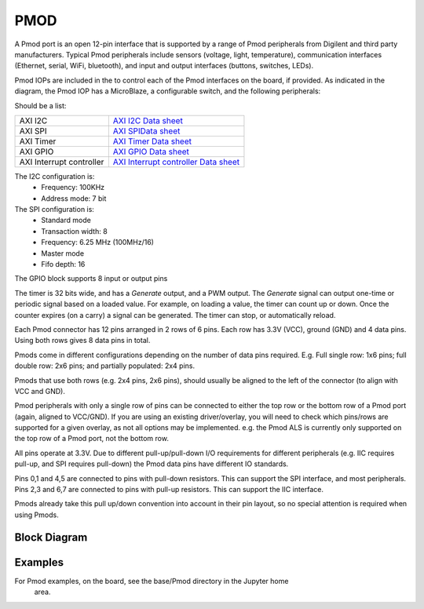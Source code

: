 PMOD
====

A Pmod port is an open 12-pin interface that is supported by a range of Pmod
peripherals from Digilent and third party manufacturers.  Typical Pmod
peripherals include sensors (voltage, light, temperature), communication
interfaces (Ethernet, serial, WiFi, bluetooth), and input and output interfaces
(buttons, switches, LEDs).

.. image:: ../images/pmod.png
   :align: center

Pmod IOPs are included in the to control each of the Pmod interfaces on the
board, if provided. As indicated in the diagram, the Pmod IOP has a MicroBlaze,
a configurable switch, and the following peripherals:

Should be a list:

========================== ============================================
AXI I2C                     `AXI I2C Data sheet <http://www.xilinx.com/support/documentation/ip_documentation/axi_iic/v2_0/pg090-axi-iic.pdf>`_           
AXI SPI                     `AXI SPIData sheet <http://www.xilinx.com/support/documentation/ip_documentation/axi_quad_spi/v3_2/pg153-axi-quad-spi.pdf>`_  
AXI Timer                   `AXI Timer Data sheet <http://www.xilinx.com/support/documentation/ip_documentation/axi_timer/v2_0/pg079-axi-timer.pdf>`_     
AXI GPIO                    `AXI GPIO Data sheet <http://www.xilinx.com/support/documentation/ip_documentation/axi_gpio/v2_0/pg144-axi-gpio.pdf>`_
AXI Interrupt controller    `AXI Interrupt controller Data sheet <https://www.xilinx.com/support/documentation/ip_documentation/axi_intc/v4_1/pg099-axi-intc.pdf>`_ 
========================== ============================================

The I2C configuration is:
   * Frequency: 100KHz
   * Address mode: 7 bit
   
The SPI configuration is:
   * Standard mode
   * Transaction width: 8
   * Frequency: 6.25 MHz (100MHz/16)
   * Master mode
   * Fifo depth: 16
   
The GPIO block supports 8 input or output pins

The timer is 32 bits wide, and has a *Generate* output, and a PWM output. The
*Generate* signal can output one-time or periodic signal based on a loaded
value. For example, on loading a value, the timer can count up or down. Once the
counter expires (on a carry) a signal can be generated. The timer can stop, or
automatically reload.

Each Pmod connector has 12 pins arranged in 2 rows of 6 pins. Each row has 3.3V
(VCC), ground (GND) and 4 data pins. Using both rows gives 8 data pins in total.

Pmods come in different configurations depending on the number of data pins
required. E.g. Full single row: 1x6 pins; full double row: 2x6 pins; and
partially populated: 2x4 pins.

.. image:: ../images/pmod_pins.png
   :align: center

Pmods that use both rows (e.g. 2x4 pins, 2x6 pins), should usually be aligned to
the left of the connector (to align with VCC and GND).

.. image:: ../images/pmod_tmp2_8pin.JPG

Pmod peripherals with only a single row of pins can be connected to either the
top row or the bottom row of a Pmod port (again, aligned to VCC/GND). If you are
using an existing driver/overlay, you will need to check which pins/rows are
supported for a given overlay, as not all options may be implemented. e.g. the
Pmod ALS is currently only supported on the top row of a Pmod port, not the
bottom row.

All pins operate at 3.3V. Due to different pull-up/pull-down I/O requirements
for different peripherals (e.g. IIC requires pull-up, and SPI requires
pull-down) the Pmod data pins have different IO standards.

Pins 0,1 and 4,5 are connected to pins with pull-down resistors. This can
support the SPI interface, and most peripherals. Pins 2,3 and 6,7 are connected
to pins with pull-up resistors. This can support the IIC interface.

Pmods already take this pull up/down convention into account in their pin
layout, so no special attention is required when using Pmods.


Block Diagram
-------------
.. image:: ../images/pmod_iop.jpg
   :align: center

Examples
--------

For Pmod examples, on the board, see the base/Pmod directory in the Jupyter home
 area. 
